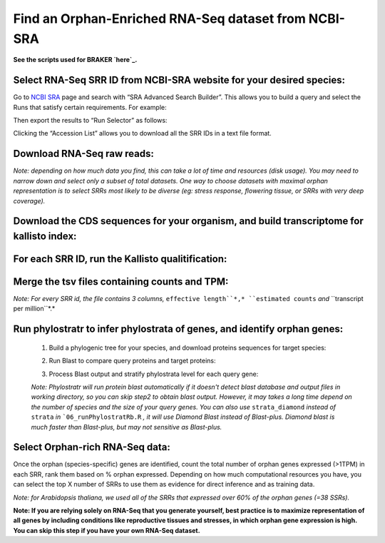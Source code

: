 ======================================================================
Find an Orphan-Enriched RNA-Seq dataset from NCBI-SRA
======================================================================

**See the scripts used for BRAKER `here`_.**


Select RNA-Seq SRR ID from NCBI-SRA website for your desired species:
======================================================================

Go to `NCBI SRA`_ page and search with “SRA Advanced Search Builder”.
This allows you to build a query and select the Runs that satisfy
certain requirements. For example:

.. code-block:: bash
   :linenos:

   ("Arabidopsis thaliana"[Organism] AND
     "filetype fastq"[Filter] AND
       "paired"[Layout] AND
       "illumina"[Platform] AND
       "transcriptomic"[Source])

Then export the results to “Run Selector” as follows:

.. image:: ncbi-sra-1.png
   :width: 500pt


Clicking the “Accession List” allows you to download all the SRR IDs in
a text file format.

.. image:: ncbi-sra-2.png
   :width: 500pt


Download RNA-Seq raw reads:
===========================

.. code-block:: bash
    :linenos:

   while read line; do
       01_runSRAdownload.sh $line;
   done<SRR_Acc_List.txt

*Note: depending on how much data you find, this can take a lot of time
and resources (disk usage). You may need to narrow down and select only
a subset of total datasets. One way to choose datasets with maximal
orphan representation is to select SRRs most likely to be diverse (eg:
stress response, flowering tissue, or SRRs with very deep coverage).*

Download the CDS sequences for your organism, and build transcriptome for kallisto index:
=========================================================================================
.. code-block:: bash
    :linenos:

   #CDS
   wget https://www.arabidopsis.org/download_files/Genes/Araport11_genome_release/Araport11_blastsets/Araport11_genes.201606.cds.fasta.gz
   gunzip Araport11_genes.201606.cds.fasta.gz
   kallisto index -i ARAPORT11cds Araport11_genes.201606.cds.fasta

For each SRR ID, run the Kallisto qualitification:
==================================================

.. code-block:: bash
    :linenos:

   while read line; do
       02_runKallisto.sh ARAPORT11cds $line;
   done<SRR_Acc_List.txt

Merge the tsv files containing counts and TPM:
==============================================

.. code-block:: bash
    :linenos:

   03_joinr.sh *.tsv >> kallisto_out_tair10.txt

*Note: For every SRR id, the file contains 3 columns,* ``effective length``*,* ``estimated counts`` *and* ``transcript per million``*.*

Run phylostratr to infer phylostrata of genes, and identify orphan genes:
===========================================================================

   1. Build a phylogenic tree for your species, and download proteins sequences for target species:

   .. code-block:: bash
       :linenos:

      ./04_runPhylostratRa.R

   2. Run Blast to compare query proteins and target proteins:

   .. code-block:: bash
       :linenos:

      while read line; do
      # 3702 is taxid for our focal species A.thaliana.
      # You can replace your own protein sequences for your focal species if protein downloaded from uniprot is not your desired version.
        05_runBLASTp.sh $line 3702.faa;
      done<uniprot_list.txt

   3. Process Blast output and stratify phylostrata level for each query gene:

   .. code-block:: bash
       :linenos:

      ./06_runPhylostratRb.R

   *Note: Phylostratr will run protein blast automatically if it doesn't detect blast database and output files in working directory, so you can skip step2 to obtain blast output.   However, it may takes a long time depend on the number of species and the size of your query genes. You can also use* ``strata_diamond`` *instead of* ``strata`` *in* ```06_runPhylostratRb.R`` *, it will use Diamond Blast instead of Blast-plus. Diamond blast is much faster than Blast-plus, but may not sensitive as Blast-plus.*

Select Orphan-rich RNA-Seq data:
=================================

Once the orphan (species-specific) genes are identified, count the total number of orphan genes expressed (>1TPM) in each SRR, rank them based on % orphan expressed. Depending on how much computational resources you have, you can select the top X number of SRRs to use them as evidence for direct inference and as training data.

*Note: for Arabidopsis thaliana, we used all of the SRRs that expressed over 60% of the orphan genes (=38 SSRs).*


**Note: If you are relying solely on RNA-Seq that you generate yourself, best practice is to maximize representation of all genes by including conditions like reproductive tissues and stresses, in which orphan gene expression is high. You can skip this step if you have your own RNA-Seq dataset.**

.. _here: https://github.com/eswlab/orphan-prediction/tree/master/scripts/RNA-Seq_data_identification
.. _NCBI SRA: https://www.ncbi.nlm.nih.gov/sra
